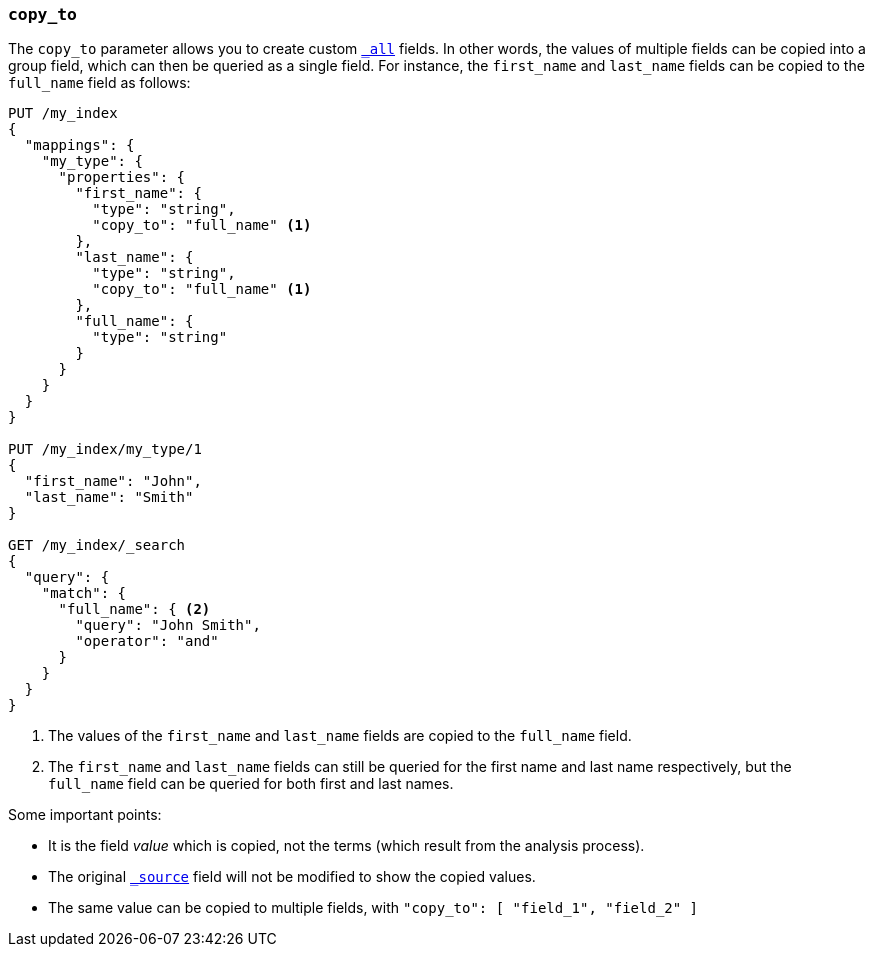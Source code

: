[[copy-to]]
=== `copy_to`

The `copy_to` parameter allows you to create custom
<<mapping-all-field,`_all`>> fields.  In other words, the values of multiple
fields can be copied into a group field, which can then be queried as a single
field.  For instance, the `first_name` and `last_name` fields can be copied to
the `full_name` field as follows:

[source,js]
--------------------------------------------------
PUT /my_index
{
  "mappings": {
    "my_type": {
      "properties": {
        "first_name": {
          "type": "string",
          "copy_to": "full_name" <1>
        },
        "last_name": {
          "type": "string",
          "copy_to": "full_name" <1>
        },
        "full_name": {
          "type": "string"
        }
      }
    }
  }
}

PUT /my_index/my_type/1
{
  "first_name": "John",
  "last_name": "Smith"
}

GET /my_index/_search
{
  "query": {
    "match": {
      "full_name": { <2>
        "query": "John Smith",
        "operator": "and"
      }
    }
  }
}

--------------------------------------------------
// AUTOSENSE
<1>  The values of the `first_name` and `last_name` fields are copied to the
     `full_name` field.

<2>  The `first_name` and `last_name` fields can still be queried for the
     first name and last name respectively, but the `full_name` field can be
     queried for both first and last names.

Some important points:

* It is the field _value_ which is copied, not the terms (which result from the analysis process).
* The original <<mapping-source-field,`_source`>> field will not be modified to show the copied values.
* The same value can be copied to multiple fields, with `"copy_to": [ "field_1", "field_2" ]`
